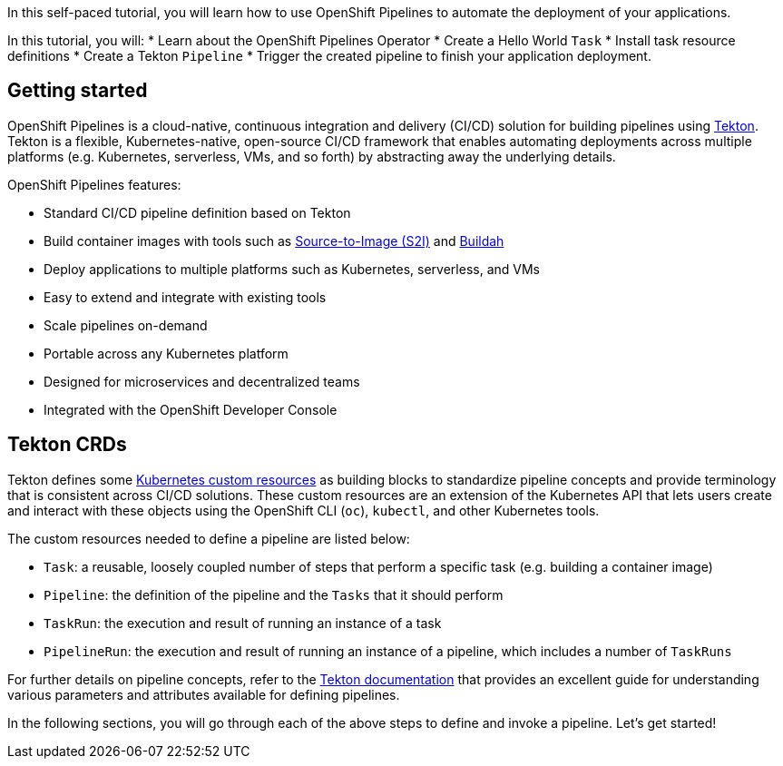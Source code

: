 In this self-paced tutorial, you will learn how to use OpenShift Pipelines to automate the deployment of your applications.

In this tutorial, you will:
* Learn about the OpenShift Pipelines Operator
* Create a Hello World `Task`
* Install task resource definitions
* Create a Tekton `Pipeline`
* Trigger the created pipeline to finish your application deployment.

## Getting started

OpenShift Pipelines is a cloud-native, continuous integration and delivery (CI/CD) solution for building pipelines using https://tekton.dev[Tekton]. Tekton is a flexible, Kubernetes-native, open-source CI/CD framework that enables automating deployments across multiple platforms (e.g. Kubernetes, serverless, VMs, and so forth) by abstracting away the underlying details.

OpenShift Pipelines features:

* Standard CI/CD pipeline definition based on Tekton
* Build container images with tools such as https://docs.openshift.com/container-platform/latest/builds/understanding-image-builds.html#build-strategy-s2i_understanding-image-builds[Source-to-Image (S2I)] and https://buildah.io/[Buildah]
* Deploy applications to multiple platforms such as Kubernetes, serverless, and VMs
* Easy to extend and integrate with existing tools
* Scale pipelines on-demand
* Portable across any Kubernetes platform
* Designed for microservices and decentralized teams
* Integrated with the OpenShift Developer Console

## Tekton CRDs

Tekton defines some https://kubernetes.io/docs/concepts/extend-kubernetes/api-extension/custom-resources/[Kubernetes custom resources] as building blocks to standardize pipeline concepts and provide terminology that is consistent across CI/CD solutions. These custom resources are an extension of the Kubernetes API that lets users create and interact with these objects using the OpenShift CLI (`oc`), `kubectl`, and other Kubernetes tools.

The custom resources needed to define a pipeline are listed below:

* `Task`: a reusable, loosely coupled number of steps that perform a specific task (e.g. building a container image)
* `Pipeline`: the definition of the pipeline and the `Tasks` that it should perform
* `TaskRun`: the execution and result of running an instance of a task
* `PipelineRun`: the execution and result of running an instance of a pipeline, which includes a number of `TaskRuns`

For further details on pipeline concepts, refer to the https://github.com/tektoncd/pipeline/tree/master/docs#learn-more[Tekton documentation] that provides an excellent guide for understanding various parameters and attributes available for defining pipelines.

In the following sections, you will go through each of the above steps to define and invoke a pipeline. Let's get started!